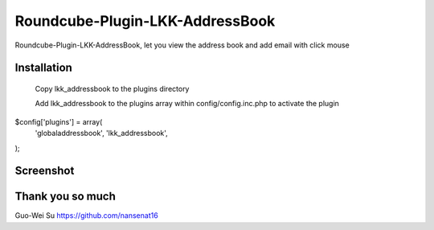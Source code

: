 Roundcube-Plugin-LKK-AddressBook
======

Roundcube-Plugin-LKK-AddressBook, let you view the address book and add email with click mouse

Installation
----------

    Copy lkk_addressbook to the plugins directory

    Add lkk_addressbook to the plugins array within config/config.inc.php to activate the plugin

$config['plugins'] = array(
    'globaladdressbook',
    'lkk_addressbook',
);

Screenshot
----------
.. image:: https://github.com/ai-takeuchi/Roundcube-Plugin-LKK-AddressBook/blob/master/screenshot.png

.. image:: https://github.com/ai-takeuchi/Roundcube-Plugin-LKK-AddressBook/blob/master/group_support.png


Thank you so much
----------
Guo-Wei Su
https://github.com/nansenat16
